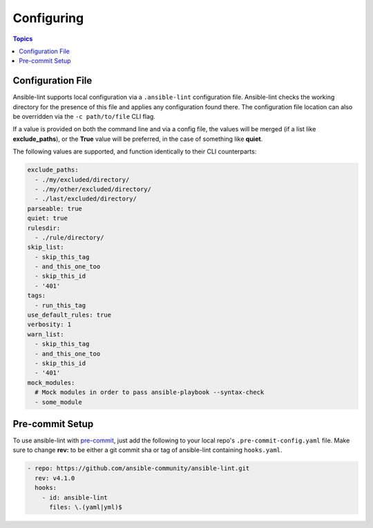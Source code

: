 
.. _configuring_lint:

***********
Configuring
***********

.. contents:: Topics

Configuration File
------------------

Ansible-lint supports local configuration via a ``.ansible-lint`` configuration
file. Ansible-lint checks the working directory for the presence of this file
and applies any configuration found there. The configuration file location can
also be overridden via the ``-c path/to/file`` CLI flag.

If a value is provided on both the command line and via a config file, the
values will be merged (if a list like **exclude_paths**), or the **True** value
will be preferred, in the case of something like **quiet**.

The following values are supported, and function identically to their CLI
counterparts:

.. code-block:: yaml

    exclude_paths:
      - ./my/excluded/directory/
      - ./my/other/excluded/directory/
      - ./last/excluded/directory/
    parseable: true
    quiet: true
    rulesdir:
      - ./rule/directory/
    skip_list:
      - skip_this_tag
      - and_this_one_too
      - skip_this_id
      - '401'
    tags:
      - run_this_tag
    use_default_rules: true
    verbosity: 1
    warn_list:
      - skip_this_tag
      - and_this_one_too
      - skip_this_id
      - '401'
    mock_modules:
      # Mock modules in order to pass ansible-playbook --syntax-check
      - some_module


Pre-commit Setup
----------------

To use ansible-lint with `pre-commit`_, just add the following to your local
repo's ``.pre-commit-config.yaml`` file. Make sure to change **rev:** to be
either a git commit sha or tag of ansible-lint containing ``hooks.yaml``.

.. code-block:: yaml

    - repo: https://github.com/ansible-community/ansible-lint.git
      rev: v4.1.0
      hooks:
        - id: ansible-lint
          files: \.(yaml|yml)$

.. _pre-commit: https://pre-commit.com

